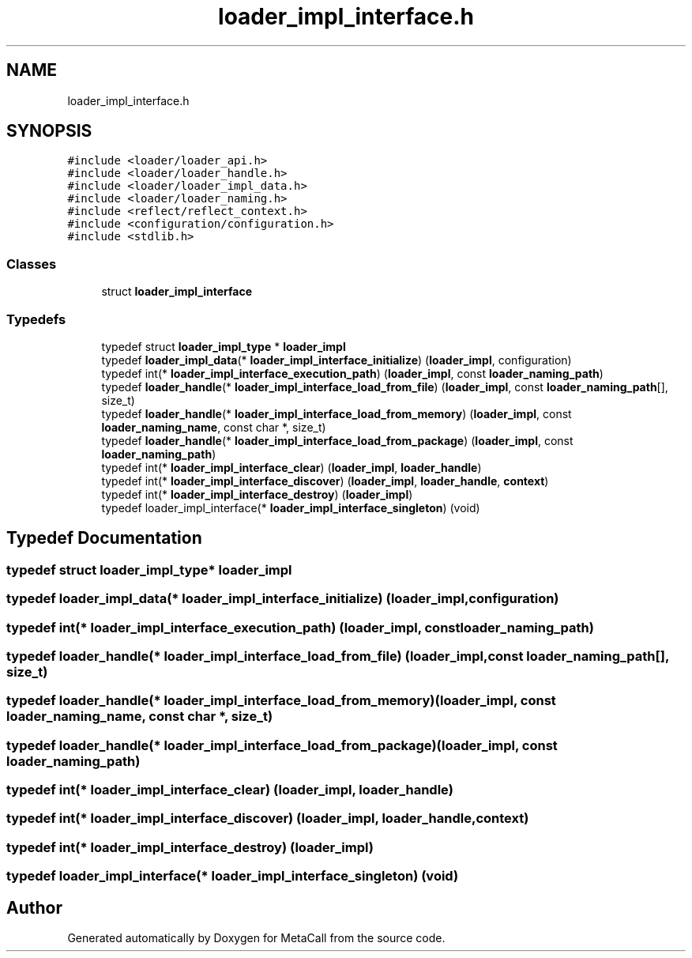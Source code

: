 .TH "loader_impl_interface.h" 3 "Tue Oct 26 2021" "Version 0.1.0.44b1ab3b98a6" "MetaCall" \" -*- nroff -*-
.ad l
.nh
.SH NAME
loader_impl_interface.h
.SH SYNOPSIS
.br
.PP
\fC#include <loader/loader_api\&.h>\fP
.br
\fC#include <loader/loader_handle\&.h>\fP
.br
\fC#include <loader/loader_impl_data\&.h>\fP
.br
\fC#include <loader/loader_naming\&.h>\fP
.br
\fC#include <reflect/reflect_context\&.h>\fP
.br
\fC#include <configuration/configuration\&.h>\fP
.br
\fC#include <stdlib\&.h>\fP
.br

.SS "Classes"

.in +1c
.ti -1c
.RI "struct \fBloader_impl_interface\fP"
.br
.in -1c
.SS "Typedefs"

.in +1c
.ti -1c
.RI "typedef struct \fBloader_impl_type\fP * \fBloader_impl\fP"
.br
.ti -1c
.RI "typedef \fBloader_impl_data\fP(* \fBloader_impl_interface_initialize\fP) (\fBloader_impl\fP, configuration)"
.br
.ti -1c
.RI "typedef int(* \fBloader_impl_interface_execution_path\fP) (\fBloader_impl\fP, const \fBloader_naming_path\fP)"
.br
.ti -1c
.RI "typedef \fBloader_handle\fP(* \fBloader_impl_interface_load_from_file\fP) (\fBloader_impl\fP, const \fBloader_naming_path\fP[], size_t)"
.br
.ti -1c
.RI "typedef \fBloader_handle\fP(* \fBloader_impl_interface_load_from_memory\fP) (\fBloader_impl\fP, const \fBloader_naming_name\fP, const char *, size_t)"
.br
.ti -1c
.RI "typedef \fBloader_handle\fP(* \fBloader_impl_interface_load_from_package\fP) (\fBloader_impl\fP, const \fBloader_naming_path\fP)"
.br
.ti -1c
.RI "typedef int(* \fBloader_impl_interface_clear\fP) (\fBloader_impl\fP, \fBloader_handle\fP)"
.br
.ti -1c
.RI "typedef int(* \fBloader_impl_interface_discover\fP) (\fBloader_impl\fP, \fBloader_handle\fP, \fBcontext\fP)"
.br
.ti -1c
.RI "typedef int(* \fBloader_impl_interface_destroy\fP) (\fBloader_impl\fP)"
.br
.ti -1c
.RI "typedef loader_impl_interface(* \fBloader_impl_interface_singleton\fP) (void)"
.br
.in -1c
.SH "Typedef Documentation"
.PP 
.SS "typedef struct \fBloader_impl_type\fP* \fBloader_impl\fP"

.SS "typedef \fBloader_impl_data\fP(* loader_impl_interface_initialize) (\fBloader_impl\fP, configuration)"

.SS "typedef int(* loader_impl_interface_execution_path) (\fBloader_impl\fP, const \fBloader_naming_path\fP)"

.SS "typedef \fBloader_handle\fP(* loader_impl_interface_load_from_file) (\fBloader_impl\fP, const \fBloader_naming_path\fP[], size_t)"

.SS "typedef \fBloader_handle\fP(* loader_impl_interface_load_from_memory) (\fBloader_impl\fP, const \fBloader_naming_name\fP, const char *, size_t)"

.SS "typedef \fBloader_handle\fP(* loader_impl_interface_load_from_package) (\fBloader_impl\fP, const \fBloader_naming_path\fP)"

.SS "typedef int(* loader_impl_interface_clear) (\fBloader_impl\fP, \fBloader_handle\fP)"

.SS "typedef int(* loader_impl_interface_discover) (\fBloader_impl\fP, \fBloader_handle\fP, \fBcontext\fP)"

.SS "typedef int(* loader_impl_interface_destroy) (\fBloader_impl\fP)"

.SS "typedef loader_impl_interface(* loader_impl_interface_singleton) (void)"

.SH "Author"
.PP 
Generated automatically by Doxygen for MetaCall from the source code\&.
